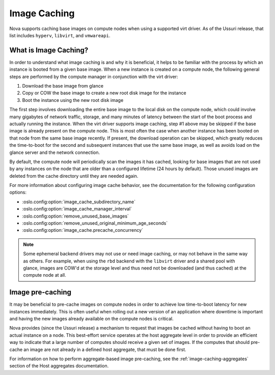 =============
Image Caching
=============

Nova supports caching base images on compute nodes when using a
supported virt driver. As of the Ussuri release, that list includes
``hyperv``, ``libvirt``, and ``vmwareapi``.

What is Image Caching?
----------------------

In order to understand what image caching is and why it is beneficial,
it helps to be familiar with the process by which an instance is
booted from a given base image. When a new instance is created on a
compute node, the following general steps are performed by the compute
manager in conjunction with the virt driver:

#. Download the base image from glance
#. Copy or COW the base image to create a new root disk image for the instance
#. Boot the instance using the new root disk image

The first step involves downloading the entire base image to the local
disk on the compute node, which could involve many gigabytes of
network traffic, storage, and many minutes of latency between the
start of the boot process and actually running the instance. When the
virt driver supports image caching, step #1 above may be skipped if
the base image is already present on the compute node. This is most
often the case when another instance has been booted on that node from
the same base image recently. If present, the download operation can
be skipped, which greatly reduces the time-to-boot for the second and
subsequent instances that use the same base image, as well as avoids
load on the glance server and the network connection.

By default, the compute node will periodically scan the images it has
cached, looking for base images that are not used by any instances on
the node that are older than a configured lifetime (24 hours by
default). Those unused images are deleted from the cache directory
until they are needed again.

For more information about configuring image cache behavior, see the
documentation for the following configuration options:

- :oslo.config:option:`image_cache_subdirectory_name`
- :oslo.config:option:`image_cache_manager_interval`
- :oslo.config:option:`remove_unused_base_images`
- :oslo.config:option:`remove_unused_original_minimum_age_seconds`
- :oslo.config:option:`image_cache.precache_concurrency`

.. note::

   Some ephemeral backend drivers may not use or need image caching,
   or may not behave in the same way as others. For example, when
   using the ``rbd`` backend with the ``libvirt`` driver and a shared
   pool with glance, images are COW'd at the storage level and thus
   need not be downloaded (and thus cached) at the compute node at
   all.

Image pre-caching
-----------------

It may be beneficial to pre-cache images on compute nodes in order to
achieve low time-to-boot latency for new instances immediately. This
is often useful when rolling out a new version of an application where
downtime is important and having the new images already available on
the compute nodes is critical.

Nova provides (since the Ussuri release) a mechanism to request that
images be cached without having to boot an actual instance on a
node. This best-effort service operates at the host aggregate level in
order to provide an efficient way to indicate that a large number of
computes should receive a given set of images. If the computes that
should pre-cache an image are not already in a defined host aggregate,
that must be done first.

For information on how to perform aggregate-based image pre-caching,
see the :ref:`image-caching-aggregates` section of the Host aggregates
documentation.

